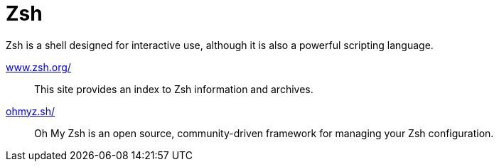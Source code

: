 = Zsh
:hide-uri-scheme:

Zsh is a shell designed for interactive use, although it is also a powerful scripting language.

https://www.zsh.org/::
This site provides an index to Zsh information and archives.

https://ohmyz.sh/::
Oh My Zsh is an open source, community-driven framework for managing your Zsh configuration.
